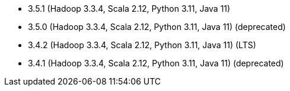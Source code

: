 // The version ranges supported by Spark-k8s-Operator
// This is a separate file, since it is used by both the direct Spark documentation, and the overarching
// Stackable Platform documentation.
// Please sort the versions in descending order (newest first)

- 3.5.1 (Hadoop 3.3.4, Scala 2.12, Python 3.11, Java 11)
- 3.5.0 (Hadoop 3.3.4, Scala 2.12, Python 3.11, Java 11) (deprecated)
- 3.4.2 (Hadoop 3.3.4, Scala 2.12, Python 3.11, Java 11) (LTS)
- 3.4.1 (Hadoop 3.3.4, Scala 2.12, Python 3.11, Java 11) (deprecated)
